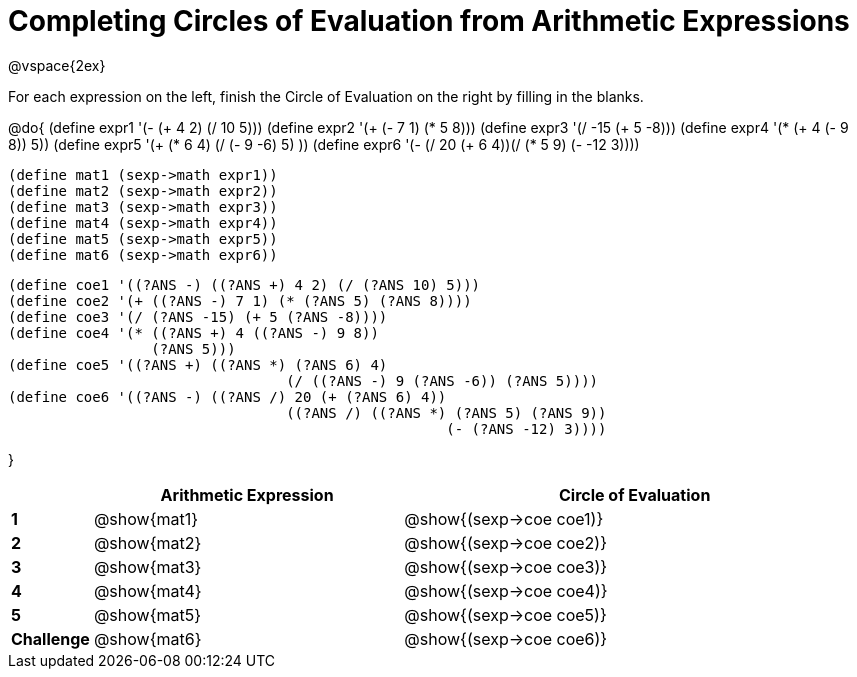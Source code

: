 = Completing Circles of Evaluation from Arithmetic Expressions

++++
<style>
  td * {text-align: left;}
</style>
++++

@vspace{2ex}

For each expression on the left, finish the Circle of Evaluation on the right by filling in the blanks.

@do{
  (define expr1 '(- (+ 4 2) (/ 10 5)))
  (define expr2 '(+ (- 7 1) (* 5 8)))
  (define expr3 '(/ -15 (+ 5 -8)))
  (define expr4 '(* (+ 4 (- 9 8)) 5))
  (define expr5 '(+ (* 6 4) (/ (- 9 -6) 5) ))
  (define expr6 '(- (/ 20 (+ 6 4))(/ (* 5 9) (- -12 3))))

  (define mat1 (sexp->math expr1))
  (define mat2 (sexp->math expr2))
  (define mat3 (sexp->math expr3))
  (define mat4 (sexp->math expr4))
  (define mat5 (sexp->math expr5))
  (define mat6 (sexp->math expr6))

  (define coe1 '((?ANS -) ((?ANS +) 4 2) (/ (?ANS 10) 5)))
  (define coe2 '(+ ((?ANS -) 7 1) (* (?ANS 5) (?ANS 8))))
  (define coe3 '(/ (?ANS -15) (+ 5 (?ANS -8))))
  (define coe4 '(* ((?ANS +) 4 ((?ANS -) 9 8))
                   (?ANS 5)))
  (define coe5 '((?ANS +) ((?ANS *) (?ANS 6) 4)
                                   (/ ((?ANS -) 9 (?ANS -6)) (?ANS 5))))
  (define coe6 '((?ANS -) ((?ANS /) 20 (+ (?ANS 6) 4))
                                   ((?ANS /) ((?ANS *) (?ANS 5) (?ANS 9))
                                                      (- (?ANS -12) 3))))

}

[cols=".^2a,^8a,^12a",options="header",stripes="none"]
|===
|           | Arithmetic Expression     | Circle of Evaluation
|*1*        | @show{mat1}    	        | @show{(sexp->coe coe1)}
|*2*        | @show{mat2}   		| @show{(sexp->coe coe2)}
|*3*        | @show{mat3}    		| @show{(sexp->coe coe3)}
|*4*        | @show{mat4}   		| @show{(sexp->coe coe4)}
|*5*        | @show{mat5}    		| @show{(sexp->coe coe5)}
|*Challenge*| @show{mat6}    		| @show{(sexp->coe coe6)}
|===
